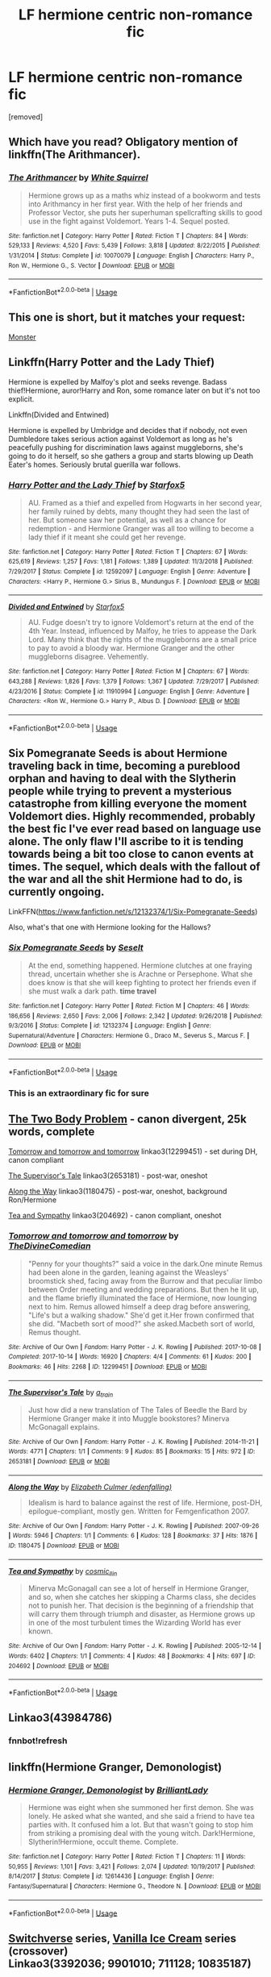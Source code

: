 #+TITLE: LF hermione centric non-romance fic

* LF hermione centric non-romance fic
:PROPERTIES:
:Author: AOI443
:Score: 12
:DateUnix: 1565592254.0
:DateShort: 2019-Aug-12
:FlairText: Request
:END:
[removed]


** Which have you read? Obligatory mention of linkffn(The Arithmancer).
:PROPERTIES:
:Author: thrawnca
:Score: 10
:DateUnix: 1565596379.0
:DateShort: 2019-Aug-12
:END:

*** [[https://www.fanfiction.net/s/10070079/1/][*/The Arithmancer/*]] by [[https://www.fanfiction.net/u/5339762/White-Squirrel][/White Squirrel/]]

#+begin_quote
  Hermione grows up as a maths whiz instead of a bookworm and tests into Arithmancy in her first year. With the help of her friends and Professor Vector, she puts her superhuman spellcrafting skills to good use in the fight against Voldemort. Years 1-4. Sequel posted.
#+end_quote

^{/Site/:} ^{fanfiction.net} ^{*|*} ^{/Category/:} ^{Harry} ^{Potter} ^{*|*} ^{/Rated/:} ^{Fiction} ^{T} ^{*|*} ^{/Chapters/:} ^{84} ^{*|*} ^{/Words/:} ^{529,133} ^{*|*} ^{/Reviews/:} ^{4,520} ^{*|*} ^{/Favs/:} ^{5,439} ^{*|*} ^{/Follows/:} ^{3,818} ^{*|*} ^{/Updated/:} ^{8/22/2015} ^{*|*} ^{/Published/:} ^{1/31/2014} ^{*|*} ^{/Status/:} ^{Complete} ^{*|*} ^{/id/:} ^{10070079} ^{*|*} ^{/Language/:} ^{English} ^{*|*} ^{/Characters/:} ^{Harry} ^{P.,} ^{Ron} ^{W.,} ^{Hermione} ^{G.,} ^{S.} ^{Vector} ^{*|*} ^{/Download/:} ^{[[http://www.ff2ebook.com/old/ffn-bot/index.php?id=10070079&source=ff&filetype=epub][EPUB]]} ^{or} ^{[[http://www.ff2ebook.com/old/ffn-bot/index.php?id=10070079&source=ff&filetype=mobi][MOBI]]}

--------------

*FanfictionBot*^{2.0.0-beta} | [[https://github.com/tusing/reddit-ffn-bot/wiki/Usage][Usage]]
:PROPERTIES:
:Author: FanfictionBot
:Score: 2
:DateUnix: 1565596382.0
:DateShort: 2019-Aug-12
:END:


** This one is short, but it matches your request:

[[https://hpfanfictalk.com/archive/viewstory.php?sid=326][Monster]]
:PROPERTIES:
:Author: cambangst
:Score: 3
:DateUnix: 1565600892.0
:DateShort: 2019-Aug-12
:END:


** Linkffn(Harry Potter and the Lady Thief)

Hermione is expelled by Malfoy's plot and seeks revenge. Badass thief!Hermione, auror!Harry and Ron, some romance later on but it's not too explicit.

Linkffn(Divided and Entwined)

Hermione is expelled by Umbridge and decides that if nobody, not even Dumbledore takes serious action against Voldemort as long as he's peacefully pushing for discrimination laws against muggleborns, she's going to do it herself, so she gathers a group and starts blowing up Death Eater's homes. Seriously brutal guerilla war follows.
:PROPERTIES:
:Author: 15_Redstones
:Score: 3
:DateUnix: 1565622175.0
:DateShort: 2019-Aug-12
:END:

*** [[https://www.fanfiction.net/s/12592097/1/][*/Harry Potter and the Lady Thief/*]] by [[https://www.fanfiction.net/u/2548648/Starfox5][/Starfox5/]]

#+begin_quote
  AU. Framed as a thief and expelled from Hogwarts in her second year, her family ruined by debts, many thought they had seen the last of her. But someone saw her potential, as well as a chance for redemption - and Hermione Granger was all too willing to become a lady thief if it meant she could get her revenge.
#+end_quote

^{/Site/:} ^{fanfiction.net} ^{*|*} ^{/Category/:} ^{Harry} ^{Potter} ^{*|*} ^{/Rated/:} ^{Fiction} ^{T} ^{*|*} ^{/Chapters/:} ^{67} ^{*|*} ^{/Words/:} ^{625,619} ^{*|*} ^{/Reviews/:} ^{1,257} ^{*|*} ^{/Favs/:} ^{1,181} ^{*|*} ^{/Follows/:} ^{1,389} ^{*|*} ^{/Updated/:} ^{11/3/2018} ^{*|*} ^{/Published/:} ^{7/29/2017} ^{*|*} ^{/Status/:} ^{Complete} ^{*|*} ^{/id/:} ^{12592097} ^{*|*} ^{/Language/:} ^{English} ^{*|*} ^{/Genre/:} ^{Adventure} ^{*|*} ^{/Characters/:} ^{<Harry} ^{P.,} ^{Hermione} ^{G.>} ^{Sirius} ^{B.,} ^{Mundungus} ^{F.} ^{*|*} ^{/Download/:} ^{[[http://www.ff2ebook.com/old/ffn-bot/index.php?id=12592097&source=ff&filetype=epub][EPUB]]} ^{or} ^{[[http://www.ff2ebook.com/old/ffn-bot/index.php?id=12592097&source=ff&filetype=mobi][MOBI]]}

--------------

[[https://www.fanfiction.net/s/11910994/1/][*/Divided and Entwined/*]] by [[https://www.fanfiction.net/u/2548648/Starfox5][/Starfox5/]]

#+begin_quote
  AU. Fudge doesn't try to ignore Voldemort's return at the end of the 4th Year. Instead, influenced by Malfoy, he tries to appease the Dark Lord. Many think that the rights of the muggleborns are a small price to pay to avoid a bloody war. Hermione Granger and the other muggleborns disagree. Vehemently.
#+end_quote

^{/Site/:} ^{fanfiction.net} ^{*|*} ^{/Category/:} ^{Harry} ^{Potter} ^{*|*} ^{/Rated/:} ^{Fiction} ^{M} ^{*|*} ^{/Chapters/:} ^{67} ^{*|*} ^{/Words/:} ^{643,288} ^{*|*} ^{/Reviews/:} ^{1,826} ^{*|*} ^{/Favs/:} ^{1,379} ^{*|*} ^{/Follows/:} ^{1,367} ^{*|*} ^{/Updated/:} ^{7/29/2017} ^{*|*} ^{/Published/:} ^{4/23/2016} ^{*|*} ^{/Status/:} ^{Complete} ^{*|*} ^{/id/:} ^{11910994} ^{*|*} ^{/Language/:} ^{English} ^{*|*} ^{/Genre/:} ^{Adventure} ^{*|*} ^{/Characters/:} ^{<Ron} ^{W.,} ^{Hermione} ^{G.>} ^{Harry} ^{P.,} ^{Albus} ^{D.} ^{*|*} ^{/Download/:} ^{[[http://www.ff2ebook.com/old/ffn-bot/index.php?id=11910994&source=ff&filetype=epub][EPUB]]} ^{or} ^{[[http://www.ff2ebook.com/old/ffn-bot/index.php?id=11910994&source=ff&filetype=mobi][MOBI]]}

--------------

*FanfictionBot*^{2.0.0-beta} | [[https://github.com/tusing/reddit-ffn-bot/wiki/Usage][Usage]]
:PROPERTIES:
:Author: FanfictionBot
:Score: 1
:DateUnix: 1565622190.0
:DateShort: 2019-Aug-12
:END:


** Six Pomegranate Seeds is about Hermione traveling back in time, becoming a pureblood orphan and having to deal with the Slytherin people while trying to prevent a mysterious catastrophe from killing everyone the moment Voldemort dies. Highly recommended, probably the best fic I've ever read based on language use alone. The only flaw I'll ascribe to it is tending towards being a bit too close to canon events at times. The sequel, which deals with the fallout of the war and all the shit Hermione had to do, is currently ongoing.

LinkFFN([[https://www.fanfiction.net/s/12132374/1/Six-Pomegranate-Seeds]])

Also, what's that one with Hermione looking for the Hallows?
:PROPERTIES:
:Author: Misdreamer
:Score: 4
:DateUnix: 1565602141.0
:DateShort: 2019-Aug-12
:END:

*** [[https://www.fanfiction.net/s/12132374/1/][*/Six Pomegranate Seeds/*]] by [[https://www.fanfiction.net/u/981377/Seselt][/Seselt/]]

#+begin_quote
  At the end, something happened. Hermione clutches at one fraying thread, uncertain whether she is Arachne or Persephone. What she does know is that she will keep fighting to protect her friends even if she must walk a dark path. *time travel*
#+end_quote

^{/Site/:} ^{fanfiction.net} ^{*|*} ^{/Category/:} ^{Harry} ^{Potter} ^{*|*} ^{/Rated/:} ^{Fiction} ^{M} ^{*|*} ^{/Chapters/:} ^{46} ^{*|*} ^{/Words/:} ^{186,656} ^{*|*} ^{/Reviews/:} ^{2,650} ^{*|*} ^{/Favs/:} ^{2,006} ^{*|*} ^{/Follows/:} ^{2,342} ^{*|*} ^{/Updated/:} ^{9/26/2018} ^{*|*} ^{/Published/:} ^{9/3/2016} ^{*|*} ^{/Status/:} ^{Complete} ^{*|*} ^{/id/:} ^{12132374} ^{*|*} ^{/Language/:} ^{English} ^{*|*} ^{/Genre/:} ^{Supernatural/Adventure} ^{*|*} ^{/Characters/:} ^{Hermione} ^{G.,} ^{Draco} ^{M.,} ^{Severus} ^{S.,} ^{Marcus} ^{F.} ^{*|*} ^{/Download/:} ^{[[http://www.ff2ebook.com/old/ffn-bot/index.php?id=12132374&source=ff&filetype=epub][EPUB]]} ^{or} ^{[[http://www.ff2ebook.com/old/ffn-bot/index.php?id=12132374&source=ff&filetype=mobi][MOBI]]}

--------------

*FanfictionBot*^{2.0.0-beta} | [[https://github.com/tusing/reddit-ffn-bot/wiki/Usage][Usage]]
:PROPERTIES:
:Author: FanfictionBot
:Score: 1
:DateUnix: 1565602202.0
:DateShort: 2019-Aug-12
:END:


*** This is an extraordinary fic for sure
:PROPERTIES:
:Author: bananajam1234
:Score: 1
:DateUnix: 1565620299.0
:DateShort: 2019-Aug-12
:END:


** [[https://archiveofourown.org/works/3459731][The Two Body Problem]] - canon divergent, 25k words, complete

[[https://archiveofourown.org/works/12299451][Tomorrow and tomorrow and tomorrow]] linkao3(12299451) - set during DH, canon compliant

[[https://archiveofourown.org/works/2653181][The Supervisor's Tale]] linkao3(2653181) - post-war, oneshot

[[https://archiveofourown.org/works/1180475][Along the Way]] linkao3(1180475) - post-war, oneshot, background Ron/Hermione

[[https://archiveofourown.org/works/204692][Tea and Sympathy]] linkao3(204692) - canon compliant, oneshot
:PROPERTIES:
:Author: siderumincaelo
:Score: 2
:DateUnix: 1565616000.0
:DateShort: 2019-Aug-12
:END:

*** [[https://archiveofourown.org/works/12299451][*/Tomorrow and tomorrow and tomorrow/*]] by [[https://www.archiveofourown.org/users/TheDivineComedian/pseuds/TheDivineComedian][/TheDivineComedian/]]

#+begin_quote
  "Penny for your thoughts?" said a voice in the dark.One minute Remus had been alone in the garden, leaning against the Weasleys' broomstick shed, facing away from the Burrow and that peculiar limbo between Order meeting and wedding preparations. But then he lit up, and the flame briefly illuminated the face of Hermione, now lounging next to him. Remus allowed himself a deep drag before answering, "Life's but a walking shadow." She'd get it.Her frown confirmed that she did. "Macbeth sort of mood?" she asked.Macbeth sort of world, Remus thought.
#+end_quote

^{/Site/:} ^{Archive} ^{of} ^{Our} ^{Own} ^{*|*} ^{/Fandom/:} ^{Harry} ^{Potter} ^{-} ^{J.} ^{K.} ^{Rowling} ^{*|*} ^{/Published/:} ^{2017-10-08} ^{*|*} ^{/Completed/:} ^{2017-10-14} ^{*|*} ^{/Words/:} ^{16920} ^{*|*} ^{/Chapters/:} ^{4/4} ^{*|*} ^{/Comments/:} ^{61} ^{*|*} ^{/Kudos/:} ^{200} ^{*|*} ^{/Bookmarks/:} ^{46} ^{*|*} ^{/Hits/:} ^{2268} ^{*|*} ^{/ID/:} ^{12299451} ^{*|*} ^{/Download/:} ^{[[https://archiveofourown.org/downloads/12299451/Tomorrow%20and%20tomorrow.epub?updated_at=1511741989][EPUB]]} ^{or} ^{[[https://archiveofourown.org/downloads/12299451/Tomorrow%20and%20tomorrow.mobi?updated_at=1511741989][MOBI]]}

--------------

[[https://archiveofourown.org/works/2653181][*/The Supervisor's Tale/*]] by [[https://www.archiveofourown.org/users/a_t_rain/pseuds/a_t_rain][/a_t_rain/]]

#+begin_quote
  Just how did a new translation of The Tales of Beedle the Bard by Hermione Granger make it into Muggle bookstores? Minerva McGonagall explains.
#+end_quote

^{/Site/:} ^{Archive} ^{of} ^{Our} ^{Own} ^{*|*} ^{/Fandom/:} ^{Harry} ^{Potter} ^{-} ^{J.} ^{K.} ^{Rowling} ^{*|*} ^{/Published/:} ^{2014-11-21} ^{*|*} ^{/Words/:} ^{4771} ^{*|*} ^{/Chapters/:} ^{1/1} ^{*|*} ^{/Comments/:} ^{9} ^{*|*} ^{/Kudos/:} ^{85} ^{*|*} ^{/Bookmarks/:} ^{15} ^{*|*} ^{/Hits/:} ^{972} ^{*|*} ^{/ID/:} ^{2653181} ^{*|*} ^{/Download/:} ^{[[https://archiveofourown.org/downloads/2653181/The%20Supervisors%20Tale.epub?updated_at=1417529550][EPUB]]} ^{or} ^{[[https://archiveofourown.org/downloads/2653181/The%20Supervisors%20Tale.mobi?updated_at=1417529550][MOBI]]}

--------------

[[https://archiveofourown.org/works/1180475][*/Along the Way/*]] by [[https://www.archiveofourown.org/users/edenfalling/pseuds/Elizabeth%20Culmer][/Elizabeth Culmer (edenfalling)/]]

#+begin_quote
  Idealism is hard to balance against the rest of life. Hermione, post-DH, epilogue-compliant, mostly gen. Written for Femgenficathon 2007.
#+end_quote

^{/Site/:} ^{Archive} ^{of} ^{Our} ^{Own} ^{*|*} ^{/Fandom/:} ^{Harry} ^{Potter} ^{-} ^{J.} ^{K.} ^{Rowling} ^{*|*} ^{/Published/:} ^{2007-09-26} ^{*|*} ^{/Words/:} ^{5946} ^{*|*} ^{/Chapters/:} ^{1/1} ^{*|*} ^{/Comments/:} ^{6} ^{*|*} ^{/Kudos/:} ^{128} ^{*|*} ^{/Bookmarks/:} ^{37} ^{*|*} ^{/Hits/:} ^{1876} ^{*|*} ^{/ID/:} ^{1180475} ^{*|*} ^{/Download/:} ^{[[https://archiveofourown.org/downloads/1180475/Along%20the%20Way.epub?updated_at=1401239870][EPUB]]} ^{or} ^{[[https://archiveofourown.org/downloads/1180475/Along%20the%20Way.mobi?updated_at=1401239870][MOBI]]}

--------------

[[https://archiveofourown.org/works/204692][*/Tea and Sympathy/*]] by [[https://www.archiveofourown.org/users/cosmic_llin/pseuds/cosmic_llin][/cosmic_llin/]]

#+begin_quote
  Minerva McGonagall can see a lot of herself in Hermione Granger, and so, when she catches her skipping a Charms class, she decides not to punish her. That decision is the beginning of a friendship that will carry them through triumph and disaster, as Hermione grows up in one of the most turbulent times the Wizarding World has ever known.
#+end_quote

^{/Site/:} ^{Archive} ^{of} ^{Our} ^{Own} ^{*|*} ^{/Fandom/:} ^{Harry} ^{Potter} ^{-} ^{J.} ^{K.} ^{Rowling} ^{*|*} ^{/Published/:} ^{2005-12-14} ^{*|*} ^{/Words/:} ^{6402} ^{*|*} ^{/Chapters/:} ^{1/1} ^{*|*} ^{/Comments/:} ^{4} ^{*|*} ^{/Kudos/:} ^{48} ^{*|*} ^{/Bookmarks/:} ^{4} ^{*|*} ^{/Hits/:} ^{697} ^{*|*} ^{/ID/:} ^{204692} ^{*|*} ^{/Download/:} ^{[[https://archiveofourown.org/downloads/204692/Tea%20and%20Sympathy.epub?updated_at=1387615069][EPUB]]} ^{or} ^{[[https://archiveofourown.org/downloads/204692/Tea%20and%20Sympathy.mobi?updated_at=1387615069][MOBI]]}

--------------

*FanfictionBot*^{2.0.0-beta} | [[https://github.com/tusing/reddit-ffn-bot/wiki/Usage][Usage]]
:PROPERTIES:
:Author: FanfictionBot
:Score: 1
:DateUnix: 1565616023.0
:DateShort: 2019-Aug-12
:END:


** Linkao3(43984786)
:PROPERTIES:
:Author: bananajam1234
:Score: 2
:DateUnix: 1565620220.0
:DateShort: 2019-Aug-12
:END:

*** fnnbot!refresh
:PROPERTIES:
:Author: Sweetguy88
:Score: 1
:DateUnix: 1565633467.0
:DateShort: 2019-Aug-12
:END:


** linkffn(Hermione Granger, Demonologist)
:PROPERTIES:
:Author: FitzDizzyspells
:Score: 2
:DateUnix: 1565621588.0
:DateShort: 2019-Aug-12
:END:

*** [[https://www.fanfiction.net/s/12614436/1/][*/Hermione Granger, Demonologist/*]] by [[https://www.fanfiction.net/u/6872861/BrilliantLady][/BrilliantLady/]]

#+begin_quote
  Hermione was eight when she summoned her first demon. She was lonely. He asked what she wanted, and she said a friend to have tea parties with. It confused him a lot. But that wasn't going to stop him from striking a promising deal with the young witch. Dark!Hermione, Slytherin!Hermione, occult theme. Complete.
#+end_quote

^{/Site/:} ^{fanfiction.net} ^{*|*} ^{/Category/:} ^{Harry} ^{Potter} ^{*|*} ^{/Rated/:} ^{Fiction} ^{T} ^{*|*} ^{/Chapters/:} ^{11} ^{*|*} ^{/Words/:} ^{50,955} ^{*|*} ^{/Reviews/:} ^{1,101} ^{*|*} ^{/Favs/:} ^{3,421} ^{*|*} ^{/Follows/:} ^{2,074} ^{*|*} ^{/Updated/:} ^{10/19/2017} ^{*|*} ^{/Published/:} ^{8/14/2017} ^{*|*} ^{/Status/:} ^{Complete} ^{*|*} ^{/id/:} ^{12614436} ^{*|*} ^{/Language/:} ^{English} ^{*|*} ^{/Genre/:} ^{Fantasy/Supernatural} ^{*|*} ^{/Characters/:} ^{Hermione} ^{G.,} ^{Theodore} ^{N.} ^{*|*} ^{/Download/:} ^{[[http://www.ff2ebook.com/old/ffn-bot/index.php?id=12614436&source=ff&filetype=epub][EPUB]]} ^{or} ^{[[http://www.ff2ebook.com/old/ffn-bot/index.php?id=12614436&source=ff&filetype=mobi][MOBI]]}

--------------

*FanfictionBot*^{2.0.0-beta} | [[https://github.com/tusing/reddit-ffn-bot/wiki/Usage][Usage]]
:PROPERTIES:
:Author: FanfictionBot
:Score: 1
:DateUnix: 1565621604.0
:DateShort: 2019-Aug-12
:END:


** [[https://archiveofourown.org/series/704082][Switchverse]] series, [[https://archiveofourown.org/series/5029][Vanilla Ice Cream]] series (crossover)\\
Linkao3(3392036; 9901010; 711128; 10835187)

Linkffn(2732391; 3892845; 12123915; 3765929; 11402812; 6945777; 3470129; 12120565; 8769528; 3760346; 9400342; 3913450; 4329066; 5612856; 3261533; 3679249; 5190089; 1877127; 7150729)

[[https://www.fanfiction.net/u/547939/Crazy-Mishka][Crazy Mishka]] has a few more Hermione-centric non-romance fics.

Edit: added more fics
:PROPERTIES:
:Author: Meiyouxiangjiao
:Score: 2
:DateUnix: 1565659494.0
:DateShort: 2019-Aug-13
:END:

*** *Crossovers*: linkffn(5390334; 10937797; 9636909; 7027262; 10323896)
:PROPERTIES:
:Author: Meiyouxiangjiao
:Score: 1
:DateUnix: 1565662431.0
:DateShort: 2019-Aug-13
:END:

**** ffnbot!refresh
:PROPERTIES:
:Author: Meiyouxiangjiao
:Score: 1
:DateUnix: 1565662651.0
:DateShort: 2019-Aug-13
:END:


**** [[https://www.fanfiction.net/s/5390334/1/][*/Changes/*]] by [[https://www.fanfiction.net/u/836227/Touch-of-the-Wind][/Touch of the Wind/]]

#+begin_quote
  Connor is tasked with picking his big sister, Hermione, up from Kings Cross this Christmas. Connor has changed since Hermione left in September.
#+end_quote

^{/Site/:} ^{fanfiction.net} ^{*|*} ^{/Category/:} ^{Harry} ^{Potter} ^{+} ^{Angel} ^{Crossover} ^{*|*} ^{/Rated/:} ^{Fiction} ^{K+} ^{*|*} ^{/Words/:} ^{845} ^{*|*} ^{/Reviews/:} ^{21} ^{*|*} ^{/Favs/:} ^{57} ^{*|*} ^{/Follows/:} ^{26} ^{*|*} ^{/Published/:} ^{9/20/2009} ^{*|*} ^{/Status/:} ^{Complete} ^{*|*} ^{/id/:} ^{5390334} ^{*|*} ^{/Language/:} ^{English} ^{*|*} ^{/Genre/:} ^{Family/Humor} ^{*|*} ^{/Characters/:} ^{Hermione} ^{G.,} ^{Connor} ^{*|*} ^{/Download/:} ^{[[http://www.ff2ebook.com/old/ffn-bot/index.php?id=5390334&source=ff&filetype=epub][EPUB]]} ^{or} ^{[[http://www.ff2ebook.com/old/ffn-bot/index.php?id=5390334&source=ff&filetype=mobi][MOBI]]}

--------------

[[https://www.fanfiction.net/s/10937797/1/][*/Meeting of the Minds/*]] by [[https://www.fanfiction.net/u/1862558/mariteri][/mariteri/]]

#+begin_quote
  Special Agent Dave Rossi meets Jack Hotchner's tutor looking over their newest case board and finds out that there is a heck of a lot more to this woman than meets the eyes. Rated K for mild language and implied violence.
#+end_quote

^{/Site/:} ^{fanfiction.net} ^{*|*} ^{/Category/:} ^{Harry} ^{Potter} ^{+} ^{Criminal} ^{Minds} ^{Crossover} ^{*|*} ^{/Rated/:} ^{Fiction} ^{K+} ^{*|*} ^{/Words/:} ^{1,893} ^{*|*} ^{/Reviews/:} ^{55} ^{*|*} ^{/Favs/:} ^{530} ^{*|*} ^{/Follows/:} ^{192} ^{*|*} ^{/Published/:} ^{1/1/2015} ^{*|*} ^{/Status/:} ^{Complete} ^{*|*} ^{/id/:} ^{10937797} ^{*|*} ^{/Language/:} ^{English} ^{*|*} ^{/Genre/:} ^{Mystery} ^{*|*} ^{/Characters/:} ^{Hermione} ^{G.,} ^{D.} ^{Rossi,} ^{S.} ^{Reid} ^{*|*} ^{/Download/:} ^{[[http://www.ff2ebook.com/old/ffn-bot/index.php?id=10937797&source=ff&filetype=epub][EPUB]]} ^{or} ^{[[http://www.ff2ebook.com/old/ffn-bot/index.php?id=10937797&source=ff&filetype=mobi][MOBI]]}

--------------

[[https://www.fanfiction.net/s/9636909/1/][*/The Misadventures of Jack Hotchner and Ms Granger/*]] by [[https://www.fanfiction.net/u/891991/KissOfTheGrimm][/KissOfTheGrimm/]]

#+begin_quote
  Hermione lives a simple life in the Muggle world, doing her best not to stick out or catch attention. Maybe if Jack Hotchner wasn't such an adorable little boy, it would of stayed that way. Fluffy one-shot. Neither Criminal Minds or Harry Potter belong to me. If they did I would be rich and my car loan would be paid off. xD
#+end_quote

^{/Site/:} ^{fanfiction.net} ^{*|*} ^{/Category/:} ^{Harry} ^{Potter} ^{+} ^{Criminal} ^{Minds} ^{Crossover} ^{*|*} ^{/Rated/:} ^{Fiction} ^{K+} ^{*|*} ^{/Words/:} ^{3,877} ^{*|*} ^{/Reviews/:} ^{39} ^{*|*} ^{/Favs/:} ^{241} ^{*|*} ^{/Follows/:} ^{114} ^{*|*} ^{/Published/:} ^{8/27/2013} ^{*|*} ^{/Status/:} ^{Complete} ^{*|*} ^{/id/:} ^{9636909} ^{*|*} ^{/Language/:} ^{English} ^{*|*} ^{/Genre/:} ^{Humor} ^{*|*} ^{/Download/:} ^{[[http://www.ff2ebook.com/old/ffn-bot/index.php?id=9636909&source=ff&filetype=epub][EPUB]]} ^{or} ^{[[http://www.ff2ebook.com/old/ffn-bot/index.php?id=9636909&source=ff&filetype=mobi][MOBI]]}

--------------

[[https://www.fanfiction.net/s/7027262/1/][*/Miss Murder/*]] by [[https://www.fanfiction.net/u/1081287/Blinded-Kit][/Blinded-Kit/]]

#+begin_quote
  One-shot.
#+end_quote

^{/Site/:} ^{fanfiction.net} ^{*|*} ^{/Category/:} ^{Harry} ^{Potter} ^{+} ^{Dexter} ^{Crossover} ^{*|*} ^{/Rated/:} ^{Fiction} ^{T} ^{*|*} ^{/Words/:} ^{775} ^{*|*} ^{/Reviews/:} ^{12} ^{*|*} ^{/Favs/:} ^{82} ^{*|*} ^{/Follows/:} ^{21} ^{*|*} ^{/Published/:} ^{5/27/2011} ^{*|*} ^{/Status/:} ^{Complete} ^{*|*} ^{/id/:} ^{7027262} ^{*|*} ^{/Language/:} ^{English} ^{*|*} ^{/Characters/:} ^{Hermione} ^{G.,} ^{Dexter} ^{M.} ^{*|*} ^{/Download/:} ^{[[http://www.ff2ebook.com/old/ffn-bot/index.php?id=7027262&source=ff&filetype=epub][EPUB]]} ^{or} ^{[[http://www.ff2ebook.com/old/ffn-bot/index.php?id=7027262&source=ff&filetype=mobi][MOBI]]}

--------------

[[https://www.fanfiction.net/s/10323896/1/][*/Mother Hunter/*]] by [[https://www.fanfiction.net/u/4616218/Marion-Hood][/Marion Hood/]]

#+begin_quote
  Sometimes you don't get the happy ending.
#+end_quote

^{/Site/:} ^{fanfiction.net} ^{*|*} ^{/Category/:} ^{Harry} ^{Potter} ^{+} ^{Supernatural} ^{Crossover} ^{*|*} ^{/Rated/:} ^{Fiction} ^{T} ^{*|*} ^{/Words/:} ^{3,564} ^{*|*} ^{/Reviews/:} ^{106} ^{*|*} ^{/Favs/:} ^{558} ^{*|*} ^{/Follows/:} ^{134} ^{*|*} ^{/Published/:} ^{5/4/2014} ^{*|*} ^{/Status/:} ^{Complete} ^{*|*} ^{/id/:} ^{10323896} ^{*|*} ^{/Language/:} ^{English} ^{*|*} ^{/Genre/:} ^{Family} ^{*|*} ^{/Characters/:} ^{Hermione} ^{G.,} ^{Sam} ^{W.,} ^{Dean} ^{W.} ^{*|*} ^{/Download/:} ^{[[http://www.ff2ebook.com/old/ffn-bot/index.php?id=10323896&source=ff&filetype=epub][EPUB]]} ^{or} ^{[[http://www.ff2ebook.com/old/ffn-bot/index.php?id=10323896&source=ff&filetype=mobi][MOBI]]}

--------------

*FanfictionBot*^{2.0.0-beta} | [[https://github.com/tusing/reddit-ffn-bot/wiki/Usage][Usage]]
:PROPERTIES:
:Author: FanfictionBot
:Score: 1
:DateUnix: 1565662801.0
:DateShort: 2019-Aug-13
:END:


*** ffnbot!refresh
:PROPERTIES:
:Author: Meiyouxiangjiao
:Score: 1
:DateUnix: 1565662614.0
:DateShort: 2019-Aug-13
:END:


*** [[https://archiveofourown.org/works/3392036][*/A Good Idea/*]] by [[https://www.archiveofourown.org/users/Noxnoctisanima/pseuds/Noxnoctisanima][/Noxnoctisanima/]]

#+begin_quote
  Hermione has had many good ideas, this is not one of them.
#+end_quote

^{/Site/:} ^{Archive} ^{of} ^{Our} ^{Own} ^{*|*} ^{/Fandoms/:} ^{Harry} ^{Potter} ^{-} ^{J.} ^{K.} ^{Rowling,} ^{Criminal} ^{Minds} ^{*|*} ^{/Published/:} ^{2015-02-19} ^{*|*} ^{/Words/:} ^{322} ^{*|*} ^{/Chapters/:} ^{1/1} ^{*|*} ^{/Comments/:} ^{3} ^{*|*} ^{/Kudos/:} ^{38} ^{*|*} ^{/Bookmarks/:} ^{1} ^{*|*} ^{/Hits/:} ^{825} ^{*|*} ^{/ID/:} ^{3392036} ^{*|*} ^{/Download/:} ^{[[https://archiveofourown.org/downloads/3392036/A%20Good%20Idea.epub?updated_at=1494502272][EPUB]]} ^{or} ^{[[https://archiveofourown.org/downloads/3392036/A%20Good%20Idea.mobi?updated_at=1494502272][MOBI]]}

--------------

[[https://archiveofourown.org/works/9901010][*/baby birds and other adventures/*]] by [[https://www.archiveofourown.org/users/dirgewithoutmusic/pseuds/dirgewithoutmusic][/dirgewithoutmusic/]]

#+begin_quote
  Harry did not know this and would not know this until Mrs. Granger mentioned it casually over a Christmas dinner years and years later-- but she and Mr. Granger reported the Dursleys for child abuse and neglect, over and over.The reports got lost-- minds scrubbed down, papers vanished-- but they kept calling in reports. They considered kidnapping. They couldn't imagine why the wizarding world might want to keep their chosen one somewhere so toxic, why they might want to keep this underfed child and his messy hair with those people."My mother left me a blood protection spell," said Harry, whose scar had not ached in years. He poked at his mashed potatoes under the focused attention of Mrs. Granger's stern little forehead wrinkle. "I had to live with family, blood family.""Then they should have made them treat you right," Mrs. Granger said, as though it was that simple.Mr. Granger gave Harry another helping of peas.
#+end_quote

^{/Site/:} ^{Archive} ^{of} ^{Our} ^{Own} ^{*|*} ^{/Fandom/:} ^{Harry} ^{Potter} ^{-} ^{J.} ^{K.} ^{Rowling} ^{*|*} ^{/Published/:} ^{2017-02-24} ^{*|*} ^{/Words/:} ^{2982} ^{*|*} ^{/Chapters/:} ^{1/1} ^{*|*} ^{/Comments/:} ^{187} ^{*|*} ^{/Kudos/:} ^{5038} ^{*|*} ^{/Bookmarks/:} ^{678} ^{*|*} ^{/Hits/:} ^{40117} ^{*|*} ^{/ID/:} ^{9901010} ^{*|*} ^{/Download/:} ^{[[https://archiveofourown.org/downloads/9901010/baby%20birds%20and%20other.epub?updated_at=1541488940][EPUB]]} ^{or} ^{[[https://archiveofourown.org/downloads/9901010/baby%20birds%20and%20other.mobi?updated_at=1541488940][MOBI]]}

--------------

[[https://archiveofourown.org/works/711128][*/Dark Guardian/*]] by [[https://www.archiveofourown.org/users/ShawnaCanon/pseuds/Severely%20Lupine][/Severely Lupine (ShawnaCanon)/]]

#+begin_quote
  Not everyone gets a guardian angel.
#+end_quote

^{/Site/:} ^{Archive} ^{of} ^{Our} ^{Own} ^{*|*} ^{/Fandom/:} ^{Harry} ^{Potter} ^{-} ^{J.} ^{K.} ^{Rowling} ^{*|*} ^{/Published/:} ^{2013-03-07} ^{*|*} ^{/Words/:} ^{2739} ^{*|*} ^{/Chapters/:} ^{1/1} ^{*|*} ^{/Comments/:} ^{1} ^{*|*} ^{/Kudos/:} ^{29} ^{*|*} ^{/Bookmarks/:} ^{1} ^{*|*} ^{/Hits/:} ^{458} ^{*|*} ^{/ID/:} ^{711128} ^{*|*} ^{/Download/:} ^{[[https://archiveofourown.org/downloads/711128/Dark%20Guardian.epub?updated_at=1527206398][EPUB]]} ^{or} ^{[[https://archiveofourown.org/downloads/711128/Dark%20Guardian.mobi?updated_at=1527206398][MOBI]]}

--------------

[[https://archiveofourown.org/works/10835187][*/Timestamp: Obscurus Books, 2000/*]] by [[https://www.archiveofourown.org/users/lyonet/pseuds/lyonet][/lyonet/]]

#+begin_quote
  “It may astonish you to learn,” the tour guide said, sweeping out an arm to keep them from continuing, “that two of the driving forces behind the success of this proud British institution were in fact Americans. Porpentina Scamander -- ” Hermione raised her hand. Harry and Ron exchanged a despairing look. “Excuse me,” Hermione said, “I think you're referring to Tina Goldstein, who also started the American liberal newspaper Firebrand? She uses her maiden name professionally.”
#+end_quote

^{/Site/:} ^{Archive} ^{of} ^{Our} ^{Own} ^{*|*} ^{/Fandoms/:} ^{Fantastic} ^{Beasts} ^{and} ^{Where} ^{to} ^{Find} ^{Them} ^{<Movies>,} ^{Harry} ^{Potter} ^{-} ^{J.} ^{K.} ^{Rowling} ^{*|*} ^{/Published/:} ^{2017-05-06} ^{*|*} ^{/Words/:} ^{2322} ^{*|*} ^{/Chapters/:} ^{1/1} ^{*|*} ^{/Comments/:} ^{72} ^{*|*} ^{/Kudos/:} ^{581} ^{*|*} ^{/Bookmarks/:} ^{42} ^{*|*} ^{/Hits/:} ^{3699} ^{*|*} ^{/ID/:} ^{10835187} ^{*|*} ^{/Download/:} ^{[[https://archiveofourown.org/downloads/10835187/Timestamp%20Obscurus%20Books.epub?updated_at=1494061843][EPUB]]} ^{or} ^{[[https://archiveofourown.org/downloads/10835187/Timestamp%20Obscurus%20Books.mobi?updated_at=1494061843][MOBI]]}

--------------

[[https://www.fanfiction.net/s/2732391/1/][*/A Success, of Sorts/*]] by [[https://www.fanfiction.net/u/255126/carpetfibers][/carpetfibers/]]

#+begin_quote
  ". . .I hate to be the bearer of bad news, Professor, but black comedy normally ends in tragedy." Warnings for HPB; suicide.
#+end_quote

^{/Site/:} ^{fanfiction.net} ^{*|*} ^{/Category/:} ^{Harry} ^{Potter} ^{*|*} ^{/Rated/:} ^{Fiction} ^{T} ^{*|*} ^{/Words/:} ^{5,690} ^{*|*} ^{/Reviews/:} ^{50} ^{*|*} ^{/Favs/:} ^{97} ^{*|*} ^{/Follows/:} ^{13} ^{*|*} ^{/Published/:} ^{1/2/2006} ^{*|*} ^{/Status/:} ^{Complete} ^{*|*} ^{/id/:} ^{2732391} ^{*|*} ^{/Language/:} ^{English} ^{*|*} ^{/Genre/:} ^{Drama} ^{*|*} ^{/Characters/:} ^{Hermione} ^{G.,} ^{Severus} ^{S.} ^{*|*} ^{/Download/:} ^{[[http://www.ff2ebook.com/old/ffn-bot/index.php?id=2732391&source=ff&filetype=epub][EPUB]]} ^{or} ^{[[http://www.ff2ebook.com/old/ffn-bot/index.php?id=2732391&source=ff&filetype=mobi][MOBI]]}

--------------

[[https://www.fanfiction.net/s/3892845/1/][*/Beheading a Hydra/*]] by [[https://www.fanfiction.net/u/862215/Leraiv-Snape][/Leraiv Snape/]]

#+begin_quote
  Ten years after the defeat of the Dark Lord, Hermione hunts down Severus Snape to settle some unfinished business. Revenge fic.
#+end_quote

^{/Site/:} ^{fanfiction.net} ^{*|*} ^{/Category/:} ^{Harry} ^{Potter} ^{*|*} ^{/Rated/:} ^{Fiction} ^{M} ^{*|*} ^{/Words/:} ^{6,828} ^{*|*} ^{/Reviews/:} ^{24} ^{*|*} ^{/Favs/:} ^{37} ^{*|*} ^{/Follows/:} ^{7} ^{*|*} ^{/Published/:} ^{11/15/2007} ^{*|*} ^{/Status/:} ^{Complete} ^{*|*} ^{/id/:} ^{3892845} ^{*|*} ^{/Language/:} ^{English} ^{*|*} ^{/Genre/:} ^{Drama} ^{*|*} ^{/Characters/:} ^{Hermione} ^{G.,} ^{Severus} ^{S.} ^{*|*} ^{/Download/:} ^{[[http://www.ff2ebook.com/old/ffn-bot/index.php?id=3892845&source=ff&filetype=epub][EPUB]]} ^{or} ^{[[http://www.ff2ebook.com/old/ffn-bot/index.php?id=3892845&source=ff&filetype=mobi][MOBI]]}

--------------

[[https://www.fanfiction.net/s/12123915/1/][*/Burn It All/*]] by [[https://www.fanfiction.net/u/4314892/Colubrina][/Colubrina/]]

#+begin_quote
  Hermione remembers everything one day as a nurse stands in front of her, tray with bland food and medication held in her hands. The memory makes her angry. So angry. Fortunately, she has a friend in the hospital with her and he's happy to help her. ONE SHOT
#+end_quote

^{/Site/:} ^{fanfiction.net} ^{*|*} ^{/Category/:} ^{Harry} ^{Potter} ^{*|*} ^{/Rated/:} ^{Fiction} ^{T} ^{*|*} ^{/Words/:} ^{1,166} ^{*|*} ^{/Reviews/:} ^{147} ^{*|*} ^{/Favs/:} ^{309} ^{*|*} ^{/Follows/:} ^{157} ^{*|*} ^{/Published/:} ^{8/28/2016} ^{*|*} ^{/Status/:} ^{Complete} ^{*|*} ^{/id/:} ^{12123915} ^{*|*} ^{/Language/:} ^{English} ^{*|*} ^{/Genre/:} ^{Angst} ^{*|*} ^{/Characters/:} ^{Hermione} ^{G.,} ^{Tom} ^{R.} ^{Jr.} ^{*|*} ^{/Download/:} ^{[[http://www.ff2ebook.com/old/ffn-bot/index.php?id=12123915&source=ff&filetype=epub][EPUB]]} ^{or} ^{[[http://www.ff2ebook.com/old/ffn-bot/index.php?id=12123915&source=ff&filetype=mobi][MOBI]]}

--------------

[[https://www.fanfiction.net/s/3765929/1/][*/Damage/*]] by [[https://www.fanfiction.net/u/707003/missparker85][/missparker85/]]

#+begin_quote
  As always, Hermione is left to clean up the messes.
#+end_quote

^{/Site/:} ^{fanfiction.net} ^{*|*} ^{/Category/:} ^{Harry} ^{Potter} ^{*|*} ^{/Rated/:} ^{Fiction} ^{K+} ^{*|*} ^{/Words/:} ^{2,630} ^{*|*} ^{/Reviews/:} ^{25} ^{*|*} ^{/Favs/:} ^{40} ^{*|*} ^{/Follows/:} ^{6} ^{*|*} ^{/Published/:} ^{9/3/2007} ^{*|*} ^{/Status/:} ^{Complete} ^{*|*} ^{/id/:} ^{3765929} ^{*|*} ^{/Language/:} ^{English} ^{*|*} ^{/Characters/:} ^{Hermione} ^{G.,} ^{Severus} ^{S.} ^{*|*} ^{/Download/:} ^{[[http://www.ff2ebook.com/old/ffn-bot/index.php?id=3765929&source=ff&filetype=epub][EPUB]]} ^{or} ^{[[http://www.ff2ebook.com/old/ffn-bot/index.php?id=3765929&source=ff&filetype=mobi][MOBI]]}

--------------

*FanfictionBot*^{2.0.0-beta} | [[https://github.com/tusing/reddit-ffn-bot/wiki/Usage][Usage]]
:PROPERTIES:
:Author: FanfictionBot
:Score: 1
:DateUnix: 1565662688.0
:DateShort: 2019-Aug-13
:END:


*** [[https://www.fanfiction.net/s/11402812/1/][*/Desperate Measures/*]] by [[https://www.fanfiction.net/u/2764183/MaryRoyale][/MaryRoyale/]]

#+begin_quote
  Cassiopeia Black wasn't the sort who was willing to just sit idly by while her House fell down around her. When Cassiopeia is given a Muggleborn witch orphaned by Death Eaters, she uses magical adoption to make the baby a true Black. Pureblood!Hermione. Slytherin!Hermione.
#+end_quote

^{/Site/:} ^{fanfiction.net} ^{*|*} ^{/Category/:} ^{Harry} ^{Potter} ^{*|*} ^{/Rated/:} ^{Fiction} ^{T} ^{*|*} ^{/Chapters/:} ^{6} ^{*|*} ^{/Words/:} ^{34,315} ^{*|*} ^{/Reviews/:} ^{1,205} ^{*|*} ^{/Favs/:} ^{2,576} ^{*|*} ^{/Follows/:} ^{3,703} ^{*|*} ^{/Updated/:} ^{10/2/2017} ^{*|*} ^{/Published/:} ^{7/24/2015} ^{*|*} ^{/id/:} ^{11402812} ^{*|*} ^{/Language/:} ^{English} ^{*|*} ^{/Characters/:} ^{Cassiopeia} ^{B.,} ^{Hermione} ^{G.} ^{*|*} ^{/Download/:} ^{[[http://www.ff2ebook.com/old/ffn-bot/index.php?id=11402812&source=ff&filetype=epub][EPUB]]} ^{or} ^{[[http://www.ff2ebook.com/old/ffn-bot/index.php?id=11402812&source=ff&filetype=mobi][MOBI]]}

--------------

[[https://www.fanfiction.net/s/6945777/1/][*/For the Forever Girl/*]] by [[https://www.fanfiction.net/u/1855642/WeatherWatch][/WeatherWatch/]]

#+begin_quote
  Time is a circle that will keep running until long after the era of man has fallen into dust. Time-travel: Hermione-centric
#+end_quote

^{/Site/:} ^{fanfiction.net} ^{*|*} ^{/Category/:} ^{Harry} ^{Potter} ^{*|*} ^{/Rated/:} ^{Fiction} ^{T} ^{*|*} ^{/Words/:} ^{1,985} ^{*|*} ^{/Reviews/:} ^{20} ^{*|*} ^{/Favs/:} ^{46} ^{*|*} ^{/Follows/:} ^{12} ^{*|*} ^{/Published/:} ^{4/27/2011} ^{*|*} ^{/Status/:} ^{Complete} ^{*|*} ^{/id/:} ^{6945777} ^{*|*} ^{/Language/:} ^{English} ^{*|*} ^{/Genre/:} ^{Tragedy} ^{*|*} ^{/Characters/:} ^{Hermione} ^{G.,} ^{Sirius} ^{B.} ^{*|*} ^{/Download/:} ^{[[http://www.ff2ebook.com/old/ffn-bot/index.php?id=6945777&source=ff&filetype=epub][EPUB]]} ^{or} ^{[[http://www.ff2ebook.com/old/ffn-bot/index.php?id=6945777&source=ff&filetype=mobi][MOBI]]}

--------------

[[https://www.fanfiction.net/s/3470129/1/][*/Growing and Standing/*]] by [[https://www.fanfiction.net/u/547939/Crazy-Mishka][/Crazy Mishka/]]

#+begin_quote
  AU. Harry meets a deaf Hermione in 4th year and comes to realize that part of Growing up is Standing up. Luna, Neville & Hermione become his friends, and he grows more into the thoughtful man he will be as long as she's by his side.[social mess, stigmas]
#+end_quote

^{/Site/:} ^{fanfiction.net} ^{*|*} ^{/Category/:} ^{Harry} ^{Potter} ^{*|*} ^{/Rated/:} ^{Fiction} ^{K+} ^{*|*} ^{/Chapters/:} ^{7} ^{*|*} ^{/Words/:} ^{25,995} ^{*|*} ^{/Reviews/:} ^{254} ^{*|*} ^{/Favs/:} ^{978} ^{*|*} ^{/Follows/:} ^{250} ^{*|*} ^{/Updated/:} ^{7/20/2007} ^{*|*} ^{/Published/:} ^{4/1/2007} ^{*|*} ^{/Status/:} ^{Complete} ^{*|*} ^{/id/:} ^{3470129} ^{*|*} ^{/Language/:} ^{English} ^{*|*} ^{/Genre/:} ^{Drama} ^{*|*} ^{/Characters/:} ^{Harry} ^{P.,} ^{Hermione} ^{G.} ^{*|*} ^{/Download/:} ^{[[http://www.ff2ebook.com/old/ffn-bot/index.php?id=3470129&source=ff&filetype=epub][EPUB]]} ^{or} ^{[[http://www.ff2ebook.com/old/ffn-bot/index.php?id=3470129&source=ff&filetype=mobi][MOBI]]}

--------------

[[https://www.fanfiction.net/s/12120565/1/][*/Kitten/*]] by [[https://www.fanfiction.net/u/2764183/MaryRoyale][/MaryRoyale/]]

#+begin_quote
  In Hermione's life, only one person dared call her anything other than her name. No pairings. Canon-compliant.
#+end_quote

^{/Site/:} ^{fanfiction.net} ^{*|*} ^{/Category/:} ^{Harry} ^{Potter} ^{*|*} ^{/Rated/:} ^{Fiction} ^{T} ^{*|*} ^{/Words/:} ^{1,841} ^{*|*} ^{/Reviews/:} ^{115} ^{*|*} ^{/Favs/:} ^{384} ^{*|*} ^{/Follows/:} ^{118} ^{*|*} ^{/Published/:} ^{8/26/2016} ^{*|*} ^{/Status/:} ^{Complete} ^{*|*} ^{/id/:} ^{12120565} ^{*|*} ^{/Language/:} ^{English} ^{*|*} ^{/Genre/:} ^{Angst} ^{*|*} ^{/Characters/:} ^{Hermione} ^{G.,} ^{Sirius} ^{B.,} ^{Remus} ^{L.} ^{*|*} ^{/Download/:} ^{[[http://www.ff2ebook.com/old/ffn-bot/index.php?id=12120565&source=ff&filetype=epub][EPUB]]} ^{or} ^{[[http://www.ff2ebook.com/old/ffn-bot/index.php?id=12120565&source=ff&filetype=mobi][MOBI]]}

--------------

[[https://www.fanfiction.net/s/8769528/1/][*/Mancunian Ugly/*]] by [[https://www.fanfiction.net/u/3393203/anoesis][/anoesis/]]

#+begin_quote
  He wasn't given the least bit of warning. One day she was simply there, sitting across from him in the busy canteen, her impossible hair already coming loose from its careful knot.
#+end_quote

^{/Site/:} ^{fanfiction.net} ^{*|*} ^{/Category/:} ^{Harry} ^{Potter} ^{*|*} ^{/Rated/:} ^{Fiction} ^{M} ^{*|*} ^{/Words/:} ^{1,702} ^{*|*} ^{/Reviews/:} ^{48} ^{*|*} ^{/Favs/:} ^{132} ^{*|*} ^{/Follows/:} ^{19} ^{*|*} ^{/Published/:} ^{12/6/2012} ^{*|*} ^{/Status/:} ^{Complete} ^{*|*} ^{/id/:} ^{8769528} ^{*|*} ^{/Language/:} ^{English} ^{*|*} ^{/Characters/:} ^{Severus} ^{S.,} ^{Hermione} ^{G.} ^{*|*} ^{/Download/:} ^{[[http://www.ff2ebook.com/old/ffn-bot/index.php?id=8769528&source=ff&filetype=epub][EPUB]]} ^{or} ^{[[http://www.ff2ebook.com/old/ffn-bot/index.php?id=8769528&source=ff&filetype=mobi][MOBI]]}

--------------

[[https://www.fanfiction.net/s/3760346/1/][*/Mischief Managed/*]] by [[https://www.fanfiction.net/u/547939/Crazy-Mishka][/Crazy Mishka/]]

#+begin_quote
  AUOneshot. Hermione made friends with two entirely different boys, and it makes for an entirely different school experience.
#+end_quote

^{/Site/:} ^{fanfiction.net} ^{*|*} ^{/Category/:} ^{Harry} ^{Potter} ^{*|*} ^{/Rated/:} ^{Fiction} ^{K} ^{*|*} ^{/Words/:} ^{8,115} ^{*|*} ^{/Reviews/:} ^{85} ^{*|*} ^{/Favs/:} ^{617} ^{*|*} ^{/Follows/:} ^{129} ^{*|*} ^{/Published/:} ^{9/1/2007} ^{*|*} ^{/Status/:} ^{Complete} ^{*|*} ^{/id/:} ^{3760346} ^{*|*} ^{/Language/:} ^{English} ^{*|*} ^{/Genre/:} ^{Humor/Friendship} ^{*|*} ^{/Characters/:} ^{Hermione} ^{G.,} ^{Fred} ^{W.} ^{*|*} ^{/Download/:} ^{[[http://www.ff2ebook.com/old/ffn-bot/index.php?id=3760346&source=ff&filetype=epub][EPUB]]} ^{or} ^{[[http://www.ff2ebook.com/old/ffn-bot/index.php?id=3760346&source=ff&filetype=mobi][MOBI]]}

--------------

[[https://www.fanfiction.net/s/9400342/1/][*/Murder Splits the Soul/*]] by [[https://www.fanfiction.net/u/1905759/Winterblume][/Winterblume/]]

#+begin_quote
  Hermione Granger, with her world in shambles, decides to pay Tom Riddle a visit in the past. After all, he is the root of all evil. It is a mission that drives Hermione on and she will do whatever it takes to see that mission accomplished. Riddle, though, wouldn't be a Dark Lord in the making if he didn't spot something suspicous in the new girl at Hogwart.
#+end_quote

^{/Site/:} ^{fanfiction.net} ^{*|*} ^{/Category/:} ^{Harry} ^{Potter} ^{*|*} ^{/Rated/:} ^{Fiction} ^{T} ^{*|*} ^{/Chapters/:} ^{3} ^{*|*} ^{/Words/:} ^{7,849} ^{*|*} ^{/Reviews/:} ^{84} ^{*|*} ^{/Favs/:} ^{243} ^{*|*} ^{/Follows/:} ^{68} ^{*|*} ^{/Published/:} ^{6/17/2013} ^{*|*} ^{/Status/:} ^{Complete} ^{*|*} ^{/id/:} ^{9400342} ^{*|*} ^{/Language/:} ^{English} ^{*|*} ^{/Genre/:} ^{Tragedy/Suspense} ^{*|*} ^{/Characters/:} ^{Hermione} ^{G.,} ^{Tom} ^{R.} ^{Jr.} ^{*|*} ^{/Download/:} ^{[[http://www.ff2ebook.com/old/ffn-bot/index.php?id=9400342&source=ff&filetype=epub][EPUB]]} ^{or} ^{[[http://www.ff2ebook.com/old/ffn-bot/index.php?id=9400342&source=ff&filetype=mobi][MOBI]]}

--------------

[[https://www.fanfiction.net/s/3913450/1/][*/Not Just for Breakfast Anymore/*]] by [[https://www.fanfiction.net/u/1424597/Salome-Weil][/Salome Weil/]]

#+begin_quote
  After a horrific act, Hermione revenges herself on Draco. M for language, sexual situations and violence. Oneshot.
#+end_quote

^{/Site/:} ^{fanfiction.net} ^{*|*} ^{/Category/:} ^{Harry} ^{Potter} ^{*|*} ^{/Rated/:} ^{Fiction} ^{M} ^{*|*} ^{/Words/:} ^{1,770} ^{*|*} ^{/Reviews/:} ^{36} ^{*|*} ^{/Favs/:} ^{29} ^{*|*} ^{/Follows/:} ^{12} ^{*|*} ^{/Published/:} ^{11/26/2007} ^{*|*} ^{/Status/:} ^{Complete} ^{*|*} ^{/id/:} ^{3913450} ^{*|*} ^{/Language/:} ^{English} ^{*|*} ^{/Genre/:} ^{Horror/Crime} ^{*|*} ^{/Characters/:} ^{Hermione} ^{G.,} ^{Draco} ^{M.} ^{*|*} ^{/Download/:} ^{[[http://www.ff2ebook.com/old/ffn-bot/index.php?id=3913450&source=ff&filetype=epub][EPUB]]} ^{or} ^{[[http://www.ff2ebook.com/old/ffn-bot/index.php?id=3913450&source=ff&filetype=mobi][MOBI]]}

--------------

*FanfictionBot*^{2.0.0-beta} | [[https://github.com/tusing/reddit-ffn-bot/wiki/Usage][Usage]]
:PROPERTIES:
:Author: FanfictionBot
:Score: 1
:DateUnix: 1565662700.0
:DateShort: 2019-Aug-13
:END:


*** [[https://www.fanfiction.net/s/4329066/1/][*/Remember, Remember/*]] by [[https://www.fanfiction.net/u/821204/Somigliana][/Somigliana/]]

#+begin_quote
  Hermione and Severus meet one cold day at Dumbledore's tomb.
#+end_quote

^{/Site/:} ^{fanfiction.net} ^{*|*} ^{/Category/:} ^{Harry} ^{Potter} ^{*|*} ^{/Rated/:} ^{Fiction} ^{K} ^{*|*} ^{/Words/:} ^{814} ^{*|*} ^{/Reviews/:} ^{20} ^{*|*} ^{/Favs/:} ^{36} ^{*|*} ^{/Follows/:} ^{3} ^{*|*} ^{/Published/:} ^{6/16/2008} ^{*|*} ^{/Status/:} ^{Complete} ^{*|*} ^{/id/:} ^{4329066} ^{*|*} ^{/Language/:} ^{English} ^{*|*} ^{/Characters/:} ^{Severus} ^{S.,} ^{Hermione} ^{G.} ^{*|*} ^{/Download/:} ^{[[http://www.ff2ebook.com/old/ffn-bot/index.php?id=4329066&source=ff&filetype=epub][EPUB]]} ^{or} ^{[[http://www.ff2ebook.com/old/ffn-bot/index.php?id=4329066&source=ff&filetype=mobi][MOBI]]}

--------------

[[https://www.fanfiction.net/s/5612856/1/][*/Sit with You/*]] by [[https://www.fanfiction.net/u/615763/Flaignhan][/Flaignhan/]]

#+begin_quote
  George's mouth turned up at the corners slightly, though Hermione refrained from pointing this out to him.
#+end_quote

^{/Site/:} ^{fanfiction.net} ^{*|*} ^{/Category/:} ^{Harry} ^{Potter} ^{*|*} ^{/Rated/:} ^{Fiction} ^{K+} ^{*|*} ^{/Words/:} ^{2,458} ^{*|*} ^{/Reviews/:} ^{56} ^{*|*} ^{/Favs/:} ^{252} ^{*|*} ^{/Follows/:} ^{39} ^{*|*} ^{/Published/:} ^{12/26/2009} ^{*|*} ^{/Status/:} ^{Complete} ^{*|*} ^{/id/:} ^{5612856} ^{*|*} ^{/Language/:} ^{English} ^{*|*} ^{/Characters/:} ^{George} ^{W.,} ^{Hermione} ^{G.} ^{*|*} ^{/Download/:} ^{[[http://www.ff2ebook.com/old/ffn-bot/index.php?id=5612856&source=ff&filetype=epub][EPUB]]} ^{or} ^{[[http://www.ff2ebook.com/old/ffn-bot/index.php?id=5612856&source=ff&filetype=mobi][MOBI]]}

--------------

[[https://www.fanfiction.net/s/3261533/1/][*/The Brightness of Candles/*]] by [[https://www.fanfiction.net/u/257907/duj][/duj/]]

#+begin_quote
  HBP Spoilers. Nitwit, blubber, oddment, tweak... You probably thought it didn't mean anything, just four words plucked at random ...
#+end_quote

^{/Site/:} ^{fanfiction.net} ^{*|*} ^{/Category/:} ^{Harry} ^{Potter} ^{*|*} ^{/Rated/:} ^{Fiction} ^{K+} ^{*|*} ^{/Words/:} ^{2,419} ^{*|*} ^{/Reviews/:} ^{94} ^{*|*} ^{/Favs/:} ^{125} ^{*|*} ^{/Follows/:} ^{18} ^{*|*} ^{/Published/:} ^{11/28/2006} ^{*|*} ^{/Status/:} ^{Complete} ^{*|*} ^{/id/:} ^{3261533} ^{*|*} ^{/Language/:} ^{English} ^{*|*} ^{/Genre/:} ^{Mystery} ^{*|*} ^{/Characters/:} ^{Hermione} ^{G.,} ^{Severus} ^{S.} ^{*|*} ^{/Download/:} ^{[[http://www.ff2ebook.com/old/ffn-bot/index.php?id=3261533&source=ff&filetype=epub][EPUB]]} ^{or} ^{[[http://www.ff2ebook.com/old/ffn-bot/index.php?id=3261533&source=ff&filetype=mobi][MOBI]]}

--------------

[[https://www.fanfiction.net/s/3679249/1/][*/The Mortician/*]] by [[https://www.fanfiction.net/u/1288028/Seynde][/Seynde/]]

#+begin_quote
  Hermione finds herself having an odd conversation with a dead man. Post Deathly Hallows.
#+end_quote

^{/Site/:} ^{fanfiction.net} ^{*|*} ^{/Category/:} ^{Harry} ^{Potter} ^{*|*} ^{/Rated/:} ^{Fiction} ^{T} ^{*|*} ^{/Words/:} ^{3,206} ^{*|*} ^{/Reviews/:} ^{86} ^{*|*} ^{/Favs/:} ^{168} ^{*|*} ^{/Follows/:} ^{19} ^{*|*} ^{/Published/:} ^{7/24/2007} ^{*|*} ^{/Status/:} ^{Complete} ^{*|*} ^{/id/:} ^{3679249} ^{*|*} ^{/Language/:} ^{English} ^{*|*} ^{/Genre/:} ^{Drama/Horror} ^{*|*} ^{/Characters/:} ^{Hermione} ^{G.,} ^{Severus} ^{S.} ^{*|*} ^{/Download/:} ^{[[http://www.ff2ebook.com/old/ffn-bot/index.php?id=3679249&source=ff&filetype=epub][EPUB]]} ^{or} ^{[[http://www.ff2ebook.com/old/ffn-bot/index.php?id=3679249&source=ff&filetype=mobi][MOBI]]}

--------------

[[https://www.fanfiction.net/s/5190089/1/][*/The New Girl/*]] by [[https://www.fanfiction.net/u/429239/Lil-Drop-Of-Magic][/Lil Drop Of Magic/]]

#+begin_quote
  She had only been in his life for two and a half weeks and he hated every single thing about her. Set Post DH, Pre Epilogue.
#+end_quote

^{/Site/:} ^{fanfiction.net} ^{*|*} ^{/Category/:} ^{Harry} ^{Potter} ^{*|*} ^{/Rated/:} ^{Fiction} ^{K+} ^{*|*} ^{/Words/:} ^{4,925} ^{*|*} ^{/Reviews/:} ^{24} ^{*|*} ^{/Favs/:} ^{140} ^{*|*} ^{/Follows/:} ^{46} ^{*|*} ^{/Published/:} ^{7/4/2009} ^{*|*} ^{/Status/:} ^{Complete} ^{*|*} ^{/id/:} ^{5190089} ^{*|*} ^{/Language/:} ^{English} ^{*|*} ^{/Characters/:} ^{Tom} ^{R.} ^{Jr.,} ^{Hermione} ^{G.} ^{*|*} ^{/Download/:} ^{[[http://www.ff2ebook.com/old/ffn-bot/index.php?id=5190089&source=ff&filetype=epub][EPUB]]} ^{or} ^{[[http://www.ff2ebook.com/old/ffn-bot/index.php?id=5190089&source=ff&filetype=mobi][MOBI]]}

--------------

[[https://www.fanfiction.net/s/1877127/1/][*/Thinking Fourth Dimensionally/*]] by [[https://www.fanfiction.net/u/450917/Deeble][/Deeble/]]

#+begin_quote
  Hermione hits on an efficient way to do her mountain of homework in third year. Too bad it's illegal.
#+end_quote

^{/Site/:} ^{fanfiction.net} ^{*|*} ^{/Category/:} ^{Harry} ^{Potter} ^{*|*} ^{/Rated/:} ^{Fiction} ^{K} ^{*|*} ^{/Chapters/:} ^{4} ^{*|*} ^{/Words/:} ^{4,373} ^{*|*} ^{/Reviews/:} ^{50} ^{*|*} ^{/Favs/:} ^{118} ^{*|*} ^{/Follows/:} ^{13} ^{*|*} ^{/Updated/:} ^{5/26/2004} ^{*|*} ^{/Published/:} ^{5/24/2004} ^{*|*} ^{/id/:} ^{1877127} ^{*|*} ^{/Language/:} ^{English} ^{*|*} ^{/Genre/:} ^{Humor} ^{*|*} ^{/Characters/:} ^{Hermione} ^{G.} ^{*|*} ^{/Download/:} ^{[[http://www.ff2ebook.com/old/ffn-bot/index.php?id=1877127&source=ff&filetype=epub][EPUB]]} ^{or} ^{[[http://www.ff2ebook.com/old/ffn-bot/index.php?id=1877127&source=ff&filetype=mobi][MOBI]]}

--------------

[[https://www.fanfiction.net/s/7150729/1/][*/Full Circle/*]] by [[https://www.fanfiction.net/u/547939/Crazy-Mishka][/Crazy Mishka/]]

#+begin_quote
  After the war a paranoid Harry Potter discovers something amiss, and sets out to find and hopefully save Hermione Granger. Due to circumstances beyond his control, time throws in a twist.
#+end_quote

^{/Site/:} ^{fanfiction.net} ^{*|*} ^{/Category/:} ^{Harry} ^{Potter} ^{*|*} ^{/Rated/:} ^{Fiction} ^{T} ^{*|*} ^{/Chapters/:} ^{6} ^{*|*} ^{/Words/:} ^{48,113} ^{*|*} ^{/Reviews/:} ^{281} ^{*|*} ^{/Favs/:} ^{802} ^{*|*} ^{/Follows/:} ^{1,092} ^{*|*} ^{/Updated/:} ^{7/28/2014} ^{*|*} ^{/Published/:} ^{7/5/2011} ^{*|*} ^{/id/:} ^{7150729} ^{*|*} ^{/Language/:} ^{English} ^{*|*} ^{/Genre/:} ^{Friendship/Family} ^{*|*} ^{/Characters/:} ^{Harry} ^{P.,} ^{Hermione} ^{G.} ^{*|*} ^{/Download/:} ^{[[http://www.ff2ebook.com/old/ffn-bot/index.php?id=7150729&source=ff&filetype=epub][EPUB]]} ^{or} ^{[[http://www.ff2ebook.com/old/ffn-bot/index.php?id=7150729&source=ff&filetype=mobi][MOBI]]}

--------------

*FanfictionBot*^{2.0.0-beta} | [[https://github.com/tusing/reddit-ffn-bot/wiki/Usage][Usage]]
:PROPERTIES:
:Author: FanfictionBot
:Score: 1
:DateUnix: 1565662715.0
:DateShort: 2019-Aug-13
:END:
